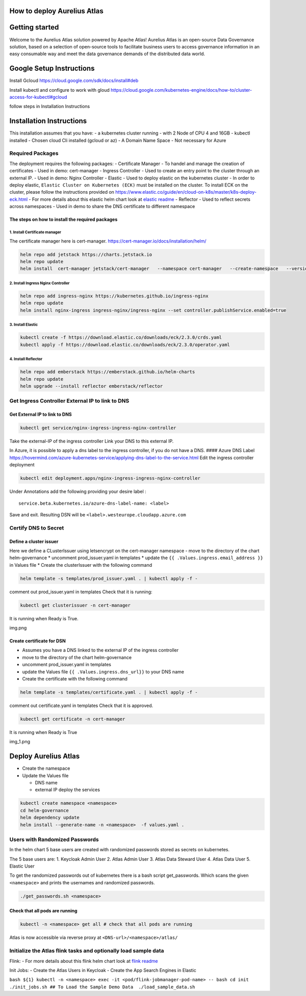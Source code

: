 How to deploy Aurelius Atlas
============================

Getting started
===============

Welcome to the Aurelius Atlas solution powered by Apache Atlas! Aurelius
Atlas is an open-source Data Governance solution, based on a selection
of open-source tools to facilitate business users to access governance
information in an easy consumable way and meet the data governance
demands of the distributed data world.

Google Setup Instructions
=========================

Install Gcloud https://cloud.google.com/sdk/docs/install#deb

Install kubectl and configure to work with gloud
https://cloud.google.com/kubernetes-engine/docs/how-to/cluster-access-for-kubectl#gcloud

follow steps in Installation Instructions

Installation Instructions
=========================

This installation assumes that you have: - a kubernetes cluster running
- with 2 Node of CPU 4 and 16GB - kubectl installed - Chosen cloud Cli
installed (gcloud or az) - A Domain Name Space - Not necessary for Azure

Required Packages
-----------------

The deployment requires the following packages: - Certificate Manager -
To handel and manage the creation of certificates - Used in demo:
cert-manager - Ingress Controller - Used to create an entry point to the
cluster through an external IP. - Used in demo: Nginx Controller -
Elastic - Used to deploy elastic on the kubernetes cluster - In order to
deploy elastic, ``Elastic Cluster on Kubernetes (ECK)`` must be
installed on the cluster. To install ECK on the cluster, please follow
the instructions provided on
https://www.elastic.co/guide/en/cloud-on-k8s/master/k8s-deploy-eck.html
- For more details about this elastic helm chart look at `elastic
readme <./charts/elastic/README.md>`__ - Reflector - Used to reflect
secrets across namespaces - Used in demo to share the DNS certificate to
different namespace

The steps on how to install the required packages
~~~~~~~~~~~~~~~~~~~~~~~~~~~~~~~~~~~~~~~~~~~~~~~~~

1. Install Certificate manager
^^^^^^^^^^^^^^^^^^^^^^^^^^^^^^

The certificate manager here is cert-manager.
https://cert-manager.io/docs/installation/helm/

.. code:: bash

   helm repo add jetstack https://charts.jetstack.io
   helm repo update
   helm install  cert-manager jetstack/cert-manager   --namespace cert-manager   --create-namespace   --version v1.9.1 

2. Install Ingress Nginx Controller
^^^^^^^^^^^^^^^^^^^^^^^^^^^^^^^^^^^

.. code:: bash

   helm repo add ingress-nginx https://kubernetes.github.io/ingress-nginx
   helm repo update
   helm install nginx-ingress ingress-nginx/ingress-nginx --set controller.publishService.enabled=true

3. Install Elastic
^^^^^^^^^^^^^^^^^^

.. code:: bash

   kubectl create -f https://download.elastic.co/downloads/eck/2.3.0/crds.yaml
   kubectl apply -f https://download.elastic.co/downloads/eck/2.3.0/operator.yaml

4. Install Reflector
^^^^^^^^^^^^^^^^^^^^

.. code:: bash

   helm repo add emberstack https://emberstack.github.io/helm-charts
   helm repo update
   helm upgrade --install reflector emberstack/reflector

Get Ingress Controller External IP to link to DNS
-------------------------------------------------

Get External IP to link to DNS
~~~~~~~~~~~~~~~~~~~~~~~~~~~~~~

.. code:: bash

   kubectl get service/nginx-ingress-ingress-nginx-controller

Take the external-IP of the ingress controller Link your DNS to this
external IP.

In Azure, it is possible to apply a dns label to the ingress controller,
if you do not have a DNS. #### Azure DNS Label
https://hovermind.com/azure-kubernetes-service/applying-dns-label-to-the-service.html
Edit the ingress controller deployment

.. code:: bash

   kubectl edit deployment.apps/nginx-ingress-ingress-nginx-controller

Under Annotations add the following providing your desire label :

::

   service.beta.kubernetes.io/azure-dns-label-name: <label>

Save and exit. Resulting DSN will be
``<label>.westeurope.cloudapp.azure.com``

Certify DNS to Secret
---------------------

Define a cluster issuer
~~~~~~~~~~~~~~~~~~~~~~~

Here we define a CLusterIssuer using letsencrypt on the cert-manager
namespace - move to the directory of the chart helm-governance \*
uncomment prod_issuer.yaml in templates \* update the
``{{ .Values.ingress.email_address }}`` in Values file \* Create the
clusterIssuer with the following command

.. code:: bash

   helm template -s templates/prod_issuer.yaml . | kubectl apply -f -

comment out prod_issuer.yaml in templates Check that it is running:

.. code:: bash

   kubectl get clusterissuer -n cert-manager 

It is running when Ready is True.

img.png

Create certificate for DSN
~~~~~~~~~~~~~~~~~~~~~~~~~~

-  Assumes you have a DNS linked to the external IP of the ingress
   controller
-  move to the directory of the chart helm-governance
-  uncomment prod_issuer.yaml in templates
-  update the Values file ``{{ .Values.ingress.dns_url}}`` to your DNS
   name
-  Create the certificate with the following command

.. code:: bash

   helm template -s templates/certificate.yaml . | kubectl apply -f -

comment out certificate.yaml in templates Check that it is approved.

.. code:: bash

   kubectl get certificate -n cert-manager 

It is running when Ready is True

img_1.png

Deploy Aurelius Atlas
=====================

-  Create the namespace
-  Update the Values file

   -  DNS name
   -  external IP deploy the services

.. code:: bash

   kubectl create namespace <namespace>
   cd helm-governance
   helm dependency update
   helm install --generate-name -n <namespace>  -f values.yaml .

Users with Randomized Passwords
-------------------------------

In the helm chart 5 base users are created with randomized passwords
stored as secrets on kubernetes.

The 5 base users are: 1. Keycloak Admin User 2. Atlas Admin User 3.
Atlas Data Steward User 4. Atlas Data User 5. Elastic User

To get the randomized passwords out of kubernetes there is a bash script
get_passwords. Which scans the given ``<namespace>`` and prints the
usernames and randomized passwords.

.. code:: bash

   ./get_passwords.sh <namespace>

Check that all pods are running
~~~~~~~~~~~~~~~~~~~~~~~~~~~~~~~

.. code:: bash

   kubectl -n <namespace> get all # check that all pods are running

Atlas is now accessible via reverse proxy at
``<DNS-url>/<namespace>/atlas/``

Initialize the Atlas flink tasks and optionally load sample data
----------------------------------------------------------------

Flink: - For more details about this flink helm chart look at `flink
readme <./charts/flink/README.md>`__

Init Jobs: - Create the Atlas Users in Keycloak - Create the App Search
Engines in Elastic

``bash ${1} kubectl -n <namespace> exec -it <pod/flink-jobmanager-pod-name> -- bash cd init ./init_jobs.sh ## To Load the Sample Demo Data  ./load_sample_data.sh``

